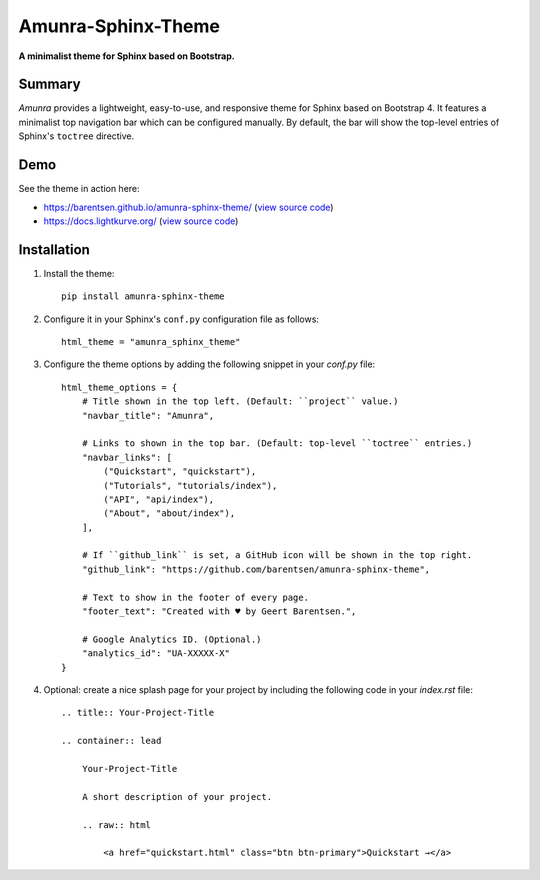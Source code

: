 Amunra-Sphinx-Theme
===================

**A minimalist theme for Sphinx based on Bootstrap.**


Summary
-------

*Amunra* provides a lightweight, easy-to-use, and responsive theme for Sphinx based on Bootstrap 4.
It features a minimalist top navigation bar which can be configured manually.
By default, the bar will show the top-level entries of Sphinx's ``toctree`` directive.


Demo
----

See the theme in action here:

* `<https://barentsen.github.io/amunra-sphinx-theme/>`_ (`view source code <https://github.com/barentsen/amunra-sphinx-theme/tree/master/docs>`_)
* `<https://docs.lightkurve.org/>`_ (`view source code <https://github.com/KeplerGO/lightkurve/tree/master/docs>`_)


Installation
------------

1. Install the theme::

    pip install amunra-sphinx-theme

2. Configure it in your Sphinx's ``conf.py`` configuration file
   as follows::

    html_theme = "amunra_sphinx_theme"

3. Configure the theme options by adding the following snippet
   in your `conf.py` file::

    html_theme_options = {
        # Title shown in the top left. (Default: ``project`` value.)
        "navbar_title": "Amunra",

        # Links to shown in the top bar. (Default: top-level ``toctree`` entries.)
        "navbar_links": [
            ("Quickstart", "quickstart"),
            ("Tutorials", "tutorials/index"),
            ("API", "api/index"),
            ("About", "about/index"),
        ],

        # If ``github_link`` is set, a GitHub icon will be shown in the top right.
        "github_link": "https://github.com/barentsen/amunra-sphinx-theme",

        # Text to show in the footer of every page.
        "footer_text": "Created with ♥ by Geert Barentsen.",

        # Google Analytics ID. (Optional.)
        "analytics_id": "UA-XXXXX-X"
    }

4. Optional: create a nice splash page for your project by including the
   following code in your `index.rst` file::

    .. title:: Your-Project-Title

    .. container:: lead

        Your-Project-Title

        A short description of your project.

        .. raw:: html

            <a href="quickstart.html" class="btn btn-primary">Quickstart →</a>

